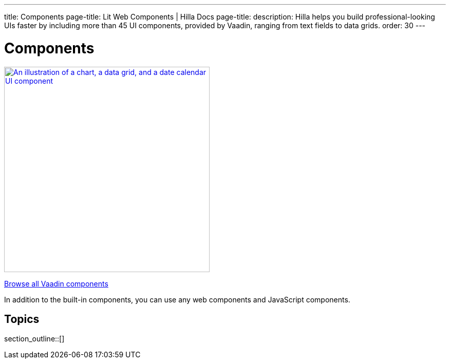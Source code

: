 ---
title: Components
page-title: Lit Web Components | Hilla Docs
page-title: 
description: Hilla helps you build professional-looking UIs faster by including more than 45 UI components, provided by Vaadin, ranging from text fields to data grids.
order: 30
---

= Components

[link=https://vaadin.com/docs/components]
[.subtle]
image::components.png["An illustration of a chart, a data grid, and a date calendar UI component",width=400]

xref:/components#[Browse all Vaadin components, role="button secondary water"]

In addition to the built-in components, you can use any web components and JavaScript components.

== Topics

section_outline::[]
